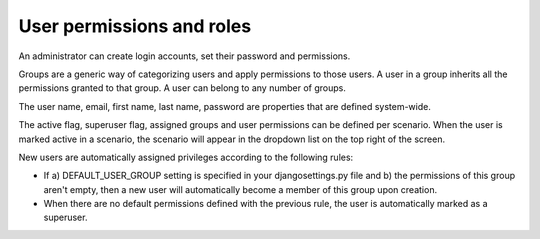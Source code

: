 ==========================
User permissions and roles
==========================

An administrator can create login accounts, set their password and permissions.

Groups are a generic way of categorizing users and apply permissions to those users.
A user in a group inherits all the permissions granted to that group.
A user can belong to any number of groups.

The user name, email, first name, last name, password are properties that are defined
system-wide.

The active flag, superuser flag, assigned groups and user permissions can
be defined per scenario. When the user is marked active in a scenario, the scenario
will appear in the dropdown list on the top right of the screen.

New users are automatically assigned privileges according to the following rules:

- If a) DEFAULT_USER_GROUP setting is specified in your djangosettings.py file and 
  b) the permissions of this group aren't empty, then a new user will automatically
  become a member of this group upon creation.

- When there are no default permissions defined with the previous rule, the user 
  is automatically marked as a superuser.

.. image:: ../_images/user.png
   :alt: User

.. image:: ../_images/user-group.png
   :alt: User group
